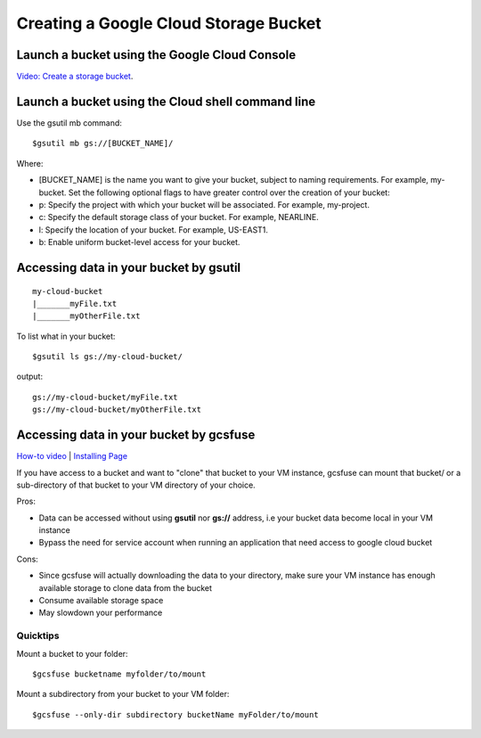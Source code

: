 Creating a Google Cloud Storage Bucket 
####################################

Launch a bucket using the Google Cloud Console
=================================
`Video: Create a storage bucket <https://youtu.be/TfOO-fSzTNA>`_.

Launch a bucket using the Cloud shell command line
==================================================
Use the gsutil mb command:

::

    $gsutil mb gs://[BUCKET_NAME]/

Where:

- [BUCKET_NAME] is the name you want to give your bucket, subject to naming requirements. For example, my-bucket. Set the following optional flags to have greater control over the creation of your bucket:
- p: Specify the project with which your bucket will be associated. For example, my-project.
- c: Specify the default storage class of your bucket. For example, NEARLINE.
- l: Specify the location of your bucket. For example, US-EAST1.
- b: Enable uniform bucket-level access for your bucket.

Accessing data in your bucket by gsutil
=======================================
::

    my-cloud-bucket
    |_______myFile.txt
    |_______myOtherFile.txt

To list what in your bucket:
::

   $gsutil ls gs://my-cloud-bucket/

output:
::

   gs://my-cloud-bucket/myFile.txt
   gs://my-cloud-bucket/myOtherFile.txt


Accessing data in your bucket by gcsfuse
========================================
`How-to video <https://www.youtube.com/watch?v=mE6dLYOf8BA>`_ | `Installing Page <https://github.com/GoogleCloudPlatform/gcsfuse/blob/master/docs/installing.md>`_


If you have access to a bucket and want to "clone" that bucket to your VM instance, gcsfuse can mount that bucket/ or a sub-directory of that bucket to your VM directory of your choice.

Pros:


- Data can be accessed without using **gsutil** nor **gs://** address, i.e your bucket data become local in your VM instance
- Bypass the need for service account when running an application that need access to google cloud bucket


Cons:

- Since gcsfuse will actually downloading the data to your directory, make sure your VM instance has enough available storage to clone data from the bucket
- Consume available storage space
- May slowdown your performance


Quicktips
---------


Mount a bucket to your folder:

::

  $gcsfuse bucketname myfolder/to/mount

Mount a subdirectory from your bucket to your VM folder:
::

  $gcsfuse --only-dir subdirectory bucketName myFolder/to/mount
